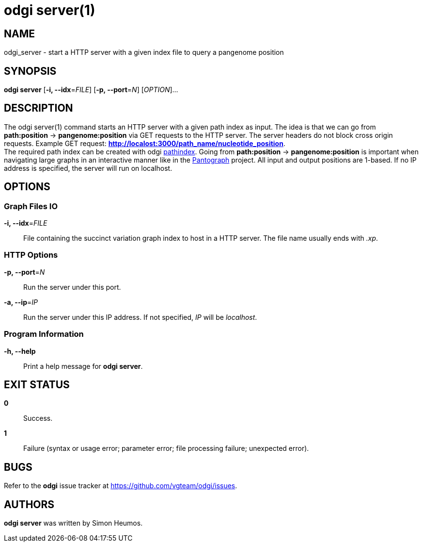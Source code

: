 = odgi server(1)
ifdef::backend-manpage[]
Simon Heumos
:doctype: manpage
:release-version: v0.6.0
:man manual: odgi server
:man source: odgi v0.6.0
:page-server: base
endif::[]

== NAME

odgi_server - start a HTTP server with a given index file to query a pangenome position

== SYNOPSIS

*odgi server* [*-i, --idx*=_FILE_] [*-p, --port*=_N_] [_OPTION_]...

== DESCRIPTION

The odgi server(1) command starts an HTTP server with a given path index as input. The idea is that we can go from
*path:position* -> *pangenome:position* via GET requests to the HTTP server. The server headers do not block cross origin requests.
Example GET request: *http://localost:3000/path_name/nucleotide_position*. +
The required path index can be created with odgi <<odgi_pathindex.adoc#_odgi_pathindex1, pathindex>>. Going from *path:position* -> *pangenome:position* is important when
navigating large graphs in an interactive manner like in the https://graph-genome.github.io/[Pantograph] project. All
input and output positions are 1-based. If no IP address is specified, the server will run on localhost.

== OPTIONS

=== Graph Files IO

*-i, --idx*=_FILE_::
  File containing the succinct variation graph index to host in a HTTP server. The file name usually ends with _.xp_.

=== HTTP Options

*-p, --port*=_N_::
  Run the server under this port.

*-a, --ip*=_IP_::
  Run the server under this IP address. If not specified, _IP_ will be _localhost_.

=== Program Information

*-h, --help*::
  Print a help message for *odgi server*.

== EXIT STATUS

*0*::
  Success.

*1*::
  Failure (syntax or usage error; parameter error; file processing failure; unexpected error).

== BUGS

Refer to the *odgi* issue tracker at https://github.com/vgteam/odgi/issues.

== AUTHORS

*odgi server* was written by Simon Heumos.

ifdef::backend-manpage[]
== RESOURCES

*Project web site:* https://github.com/vgteam/odgi

*Git source repository on GitHub:* https://github.com/vgteam/odgi

*GitHub organization:* https://github.com/vgteam

*Discussion list / forum:* https://github.com/vgteam/odgi/issues

== COPYING

The MIT License (MIT)

Copyright (c) 2019 Erik Garrison

Permission is hereby granted, free of charge, to any person obtaining a copy of
this software and associated documentation files (the "Software"), to deal in
the Software without restriction, including without limitation the rights to
use, copy, modify, merge, publish, distribute, sublicense, and/or sell copies of
the Software, and to permit persons to whom the Software is furnished to do so,
subject to the following conditions:

The above copyright notice and this permission notice shall be included in all
copies or substantial portions of the Software.

THE SOFTWARE IS PROVIDED "AS IS", WITHOUT WARRANTY OF ANY KIND, EXPRESS OR
IMPLIED, INCLUDING BUT NOT LIMITED TO THE WARRANTIES OF MERCHANTABILITY, FITNESS
FOR A PARTICULAR PURPOSE AND NONINFRINGEMENT. IN NO EVENT SHALL THE AUTHORS OR
COPYRIGHT HOLDERS BE LIABLE FOR ANY CLAIM, DAMAGES OR OTHER LIABILITY, WHETHER
IN AN ACTION OF CONTRACT, TORT OR OTHERWISE, ARISING FROM, OUT OF OR IN
CONNECTION WITH THE SOFTWARE OR THE USE OR OTHER DEALINGS IN THE SOFTWARE.
endif::[]